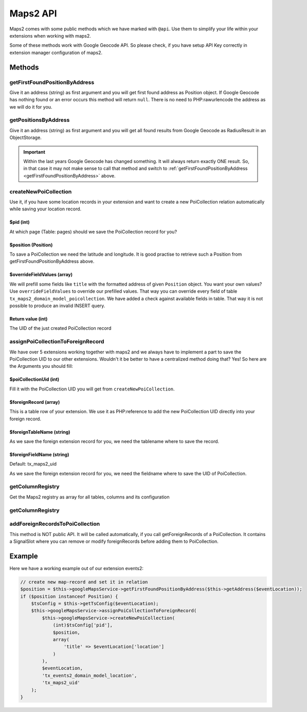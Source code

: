 ﻿.. include:: /Includes.rst.txt


..  _developer-api:

=========
Maps2 API
=========

Maps2 comes with some public methods which we have marked with ``@api``. Use them
to simplify your life within your extensions when working with maps2.

Some of these methods work with Google Geocode API. So please check, if you have setup API Key
correctly in extension manager configuration of maps2.

Methods
=======

getFirstFoundPositionByAddress
------------------------------

Give it an address (string) as first argument and you will get first found address as Position object.
If Google Geocode has nothing found or an error occurs this method will return ``null``.
There is no need to PHP:rawurlencode the address as we will do it for you.

getPositionsByAddress
---------------------

Give it an address (string) as first argument and you will get all found results from Google Geocode as
RadiusResult in an ObjectStorage.

..  important::

    Within the last years Google Geocode has changed something. It will always return exactly ONE result.
    So, in that case it may not make sense to call that method and switch to
    :ref:`getFirstFoundPositionByAddress <getFirstFoundPositionByAddress>` above.

createNewPoiCollection
----------------------

Use it, if you have some location records in your extension and want to create a new PoiCollection relation
automatically while saving your location record.

$pid (int)
~~~~~~~~~~

At which page (Table: pages) should we save the PoiCollection record for you?

$position (Position)
~~~~~~~~~~~~~~~~~~~~

To save a PoiCollection we need the latitude and longitude. It is good practise to retrieve such a
Position from getFirstFoundPositionByAddress above.

$overrideFieldValues (array)
~~~~~~~~~~~~~~~~~~~~~~~~~~~~

We will prefill some fields like ``title`` with the formatted address of given ``Position`` object.
You want your own values? Use ``overrideFieldValues`` to override our prefilled values.
That way you can override every field of table ``tx_maps2_domain_model_poicollection``. We have added a check
against available fields in table. That way it is not possible to produce an invalid INSERT query.

Return value (int)
~~~~~~~~~~~~~~~~~~

The UID of the just created PoiCollection record

assignPoiCollectionToForeignRecord
----------------------------------

We have over 5 extensions working together with maps2 and we always have to implement a part to save the
PoiCollection UID to our other extensions. Wouldn't it be better to have a centralized method doing that? Yes! So
here are the Arguments you should fill:

$poiCollectionUid (int)
~~~~~~~~~~~~~~~~~~~~~~~

Fill it with the PoiCollection UID you will get from ``createNewPoiCollection``.

$foreignRecord (array)
~~~~~~~~~~~~~~~~~~~~~~

This is a table row of your extension. We use it as PHP:reference to add the new PoiCollection UID directly into
your foreign record.

$foreignTableName (string)
~~~~~~~~~~~~~~~~~~~~~~~~~~

As we save the foreign extension record for you, we need the tablename where to save the record.

$foreignFieldName (string)
~~~~~~~~~~~~~~~~~~~~~~~~~~

Default: tx_maps2_uid

As we save the foreign extension record for you, we need the fieldname where to save the UID of PoiCollection.

getColumnRegistry
-----------------

Get the Maps2 registry as array for all tables, columns and its configuration

getColumnRegistry
-----------------

addForeignRecordsToPoiCollection
--------------------------------

This method is NOT public API. It will be called automatically, if you call getForeignRecords
of a PoiCollection. It contains a SignalSlot where you can remove or modify foreignRecords
before adding them to PoiCollection.

Example
=======

Here we have a working example out of our extension events2:

..  code-block:: php

    // create new map-record and set it in relation
    $position = $this->googleMapsService->getFirstFoundPositionByAddress($this->getAddress($eventLocation));
    if ($position instanceof Position) {
        $tsConfig = $this->getTsConfig($eventLocation);
        $this->googleMapsService->assignPoiCollectionToForeignRecord(
            $this->googleMapsService->createNewPoiCollection(
                (int)$tsConfig['pid'],
                $position,
                array(
                    'title' => $eventLocation['location']
                )
            ),
            $eventLocation,
            'tx_events2_domain_model_location',
            'tx_maps2_uid'
        );
    }
